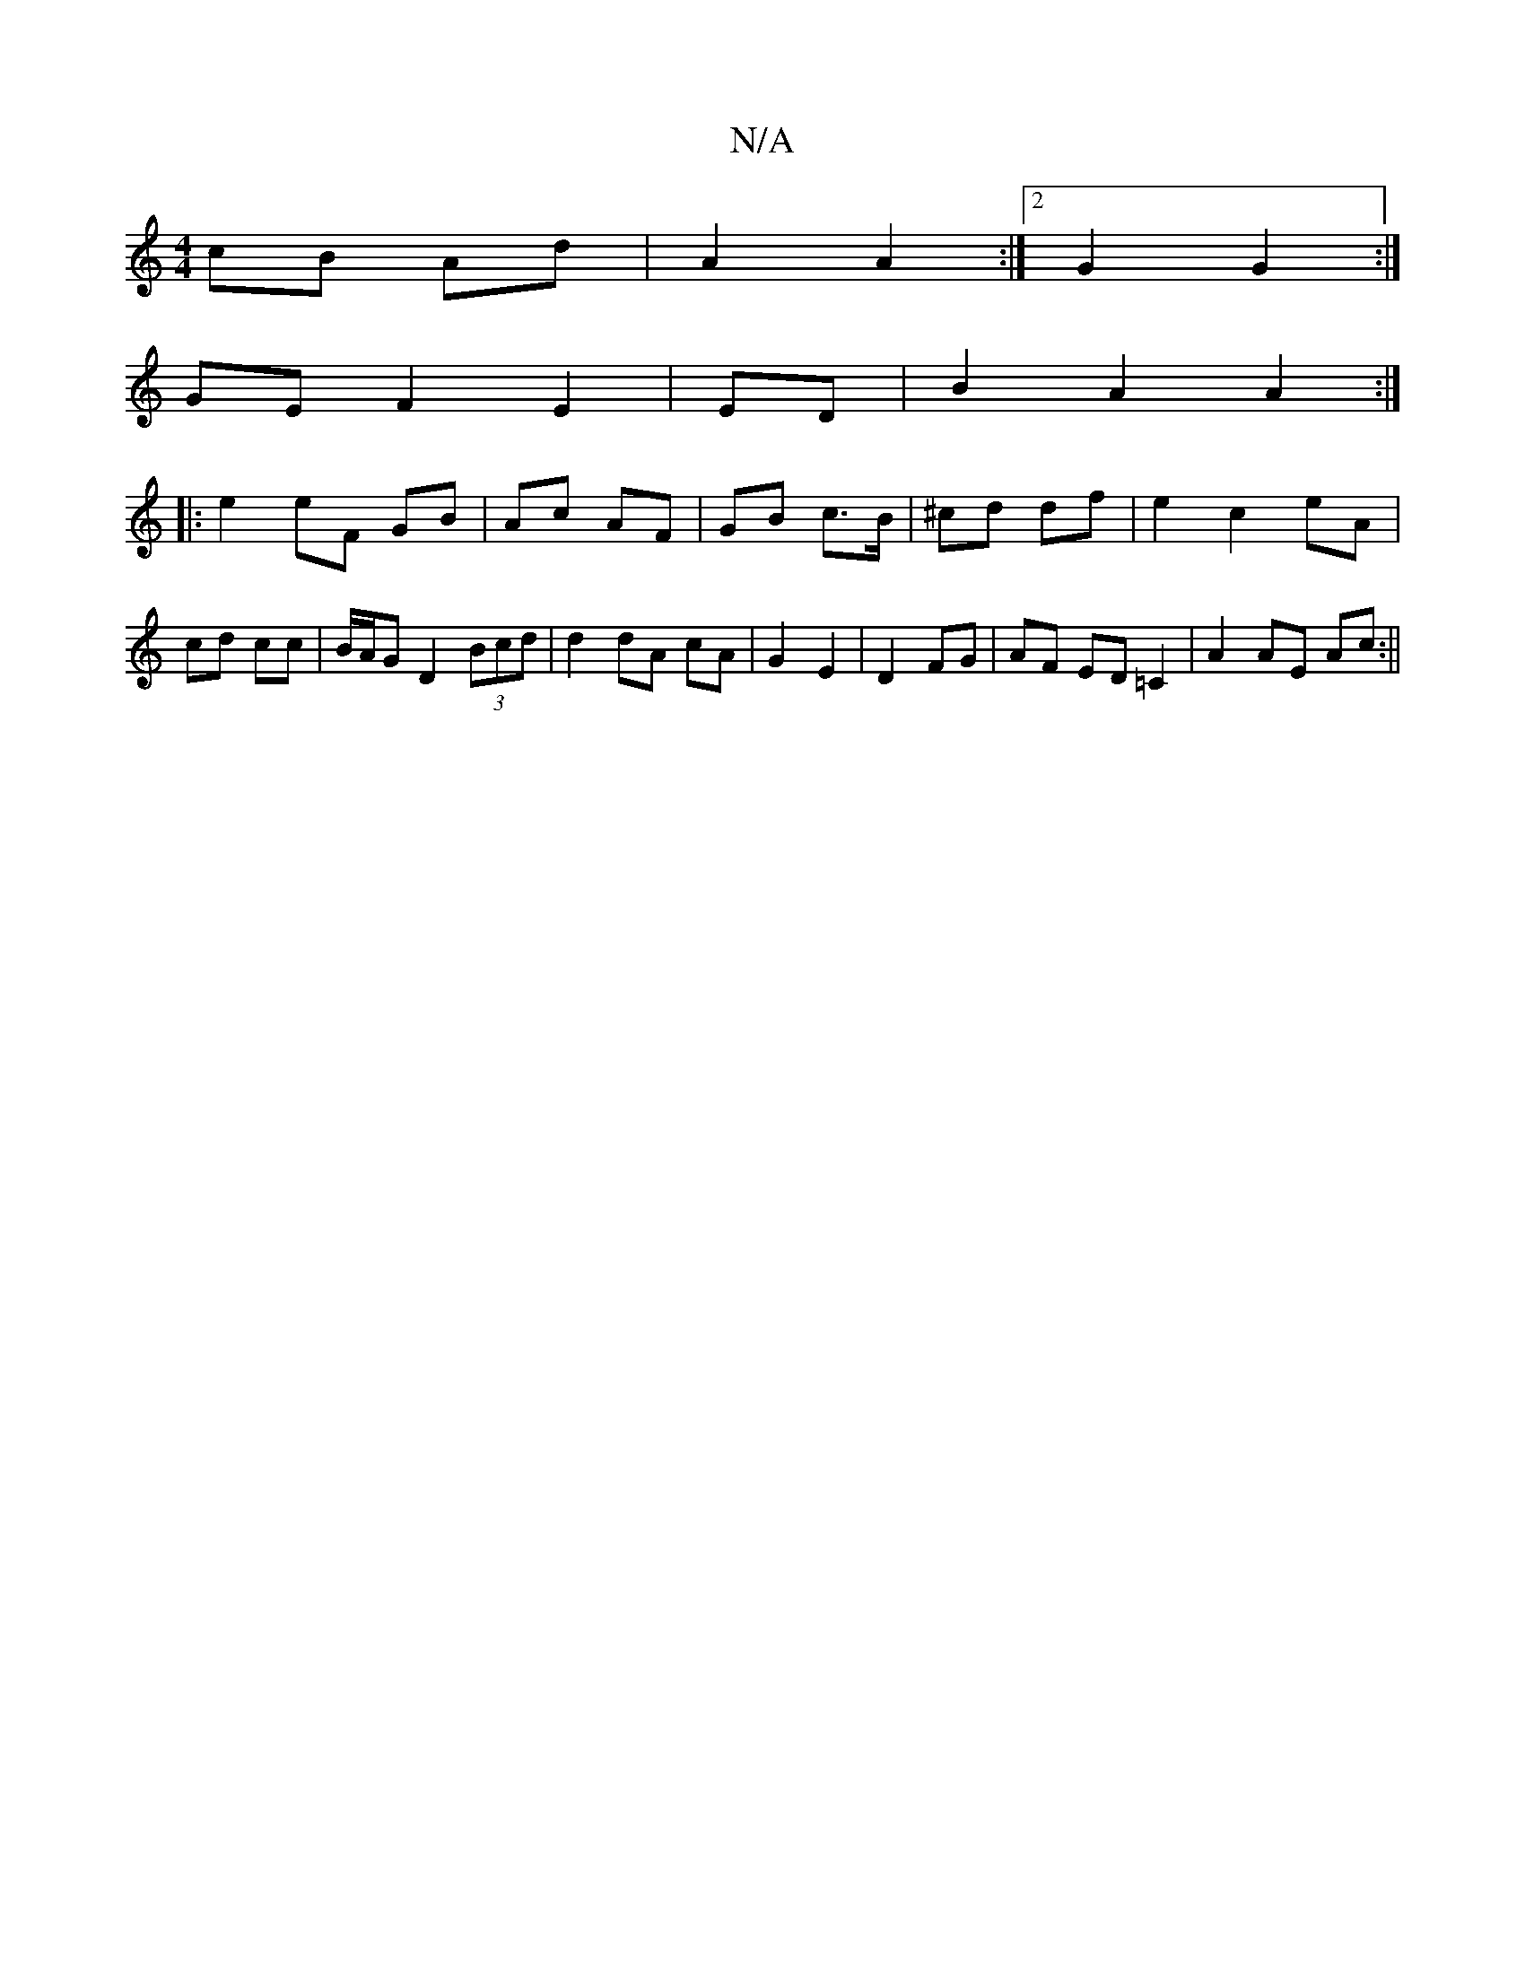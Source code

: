X:1
T:N/A
M:4/4
R:N/A
K:Cmajor
cB Ad| A2 A2 :|2 G2 G2 :|
GE F2 E2|ED| B2 A2 A2:|
|: e2 eF GB|Ac AF|GB c>B|^cd df|e2 c2 eA|cd cc|B/A/G D2 (3Bcd|d2 dA cA|G2 E2|D2 FG|AF ED =C2|A2 AE Ac:||

|:F3D FED|
Bcd BGB|dBG cFD|DEB G2A|Bdd dBc|B